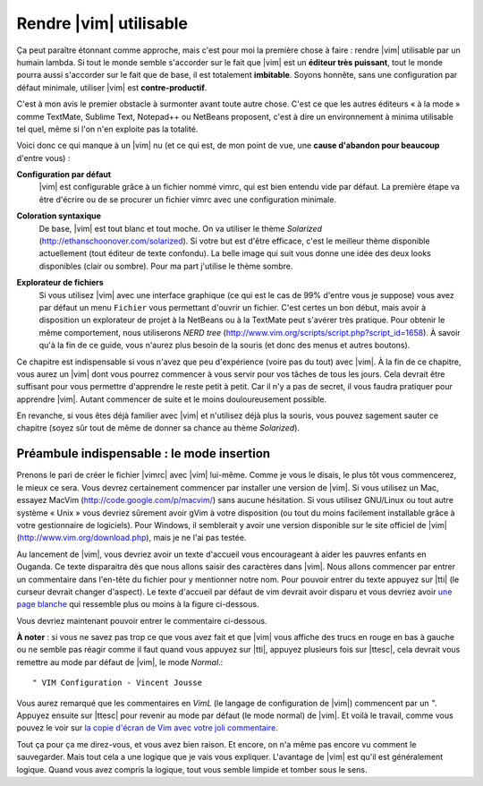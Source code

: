 ***********************
Rendre |vim| utilisable
***********************

Ça peut paraître étonnant comme approche, mais c'est pour moi la première chose à faire : rendre |vim| utilisable par un humain lambda. Si tout le monde semble s'accorder sur le fait que |vim| est un **éditeur très puissant**, tout le monde pourra aussi s'accorder sur le fait que de base, il est totalement **imbitable**. Soyons honnête, sans une configuration par défaut minimale, utiliser |vim| est **contre-productif**. 

C'est à mon avis le premier obstacle à surmonter avant toute autre chose. C'est ce que les autres éditeurs « à la mode » comme TextMate, Sublime Text, Notepad++ ou NetBeans proposent, c'est à dire un environnement à minima utilisable tel quel, même si l'on n'en exploite pas la totalité.

Voici donc ce qui manque à un |vim| nu (et ce qui est, de mon point de vue, une **cause d'abandon pour beaucoup** d'entre vous) :


**Configuration par défaut** 
    |vim| est configurable grâce à un fichier nommé \vimrc, qui est bien entendu vide par défaut. La première étape va être d'écrire ou de se procurer un fichier \vimrc avec une configuration minimale.

**Coloration syntaxique**
    De base, |vim| est tout blanc et tout moche. On va utiliser le thème *Solarized* (http://ethanschoonover.com/solarized). Si votre but est d'être efficace, c'est le meilleur thème disponible actuellement (tout éditeur de texte confondu). La belle image qui suit vous donne une idée des deux looks disponibles (clair ou sombre). Pour ma part j'utilise le thème sombre. 
    
    |solarized|

.. |solarized| image:: ../book-tex/graphics/solarized-yinyang-mini.png

**Explorateur de fichiers**
    Si vous utilisez |vim| avec une interface graphique (ce qui est le cas de 99% d'entre vous je suppose) vous avez par défaut un menu ``Fichier`` vous permettant d'ouvrir un fichier. C'est certes un bon début, mais avoir à disposition un explorateur de projet à la NetBeans ou à la TextMate peut s'avérer très pratique. Pour obtenir le même comportement, nous utiliserons *NERD tree* (http://www.vim.org/scripts/script.php?script_id=1658). À savoir qu'à la fin de ce guide, vous n'aurez plus besoin de la souris (et donc des menus et autres boutons).


Ce chapitre est indispensable si vous n'avez que peu d'expérience (voire pas du tout) avec |vim|. À la fin de ce chapitre, vous aurez un |vim| dont vous pourrez commencer à vous servir pour vos tâches de tous les jours. Cela devrait être suffisant pour vous permettre d'apprendre le reste petit à petit. Car il n'y a pas de secret, il vous faudra pratiquer pour apprendre |vim|. Autant commencer de suite et le moins douloureusement possible.

En revanche, si vous êtes déjà familier avec |vim| et n'utilisez déjà plus la souris, vous pouvez sagement sauter ce chapitre (soyez sûr tout de même de donner sa chance au thème *Solarized*).


Préambule indispensable : le mode insertion
===========================================

Prenons le pari de créer le fichier |vimrc| avec |vim| lui-même. Comme je vous le disais, le plus tôt vous commencerez, le mieux ce sera.
Vous devrez certainement commencer par installer une version de |vim|. Si vous utilisez un Mac, essayez MacVim (http://code.google.com/p/macvim/) sans aucune hésitation. Si vous utilisez GNU/Linux ou tout autre système « Unix » vous devriez sûrement avoir gVim à votre disposition (ou tout du moins facilement installable grâce à votre gestionnaire de logiciels). Pour Windows, il semblerait y avoir une version disponible sur le site officiel de |vim| (http://www.vim.org/download.php), mais je ne l'ai pas testée.

Au lancement de |vim|, vous devriez avoir un texte d'accueil vous encourageant à aider les pauvres enfants en Ouganda. Ce texte disparaitra dès que nous allons saisir des caractères dans |vim|. Nous allons commencer par entrer un commentaire dans l'en-tête du fichier pour y mentionner notre nom. Pour pouvoir entrer du texte appuyez sur |tti| (le curseur devrait changer d'aspect). Le texte d'accueil par défaut de \vim devrait avoir disparu et vous devriez avoir `une page blanche`_ qui ressemble plus ou moins à la figure ci-dessous.

.. _une page blanche:

.. image:: ../book-tex/graphics/vim-new.png

Vous devriez maintenant pouvoir entrer le commentaire ci-dessous. 

**À noter** : si vous ne savez pas trop ce que vous avez fait et que |vim| vous affiche des trucs en rouge en bas à gauche ou ne semble pas réagir comme il faut quand vous appuyez sur |tti|, appuyez plusieurs fois sur |ttesc|, cela devrait vous remettre au mode par défaut de |vim|, le mode *Normal*.::

    " VIM Configuration - Vincent Jousse

Vous aurez remarqué que les commentaires en *VimL* (le langage de configuration de |vim|) commencent par un `"`. Appuyez ensuite sur |ttesc| pour revenir au mode par défaut (le mode normal) de |vim|. Et voilà le travail, comme vous pouvez le voir sur `la copie d'écran de Vim avec votre joli commentaire`_.

.. _la copie d'écran de Vim avec votre joli commentaire:

.. image:: ../book-tex/graphics/vim-first-comment.png

Tout ça pour ça me direz-vous, et vous avez bien raison. Et encore, on n'a même pas encore vu comment le sauvegarder. Mais tout cela a une logique que je vais vous expliquer. L'avantage de |vim| est qu'il est généralement logique. Quand vous avez compris la logique, tout vous semble limpide et tomber sous le sens.

